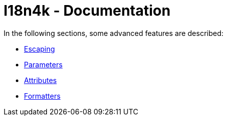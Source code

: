 = I18n4k - Documentation

In the following sections, some advanced features are described:

* xref:escaping.adoc[Escaping]
* xref:parameters.adoc[Parameters]
* xref:attributes.adoc[Attributes]
* xref:formatters/index.adoc[Formatters]
